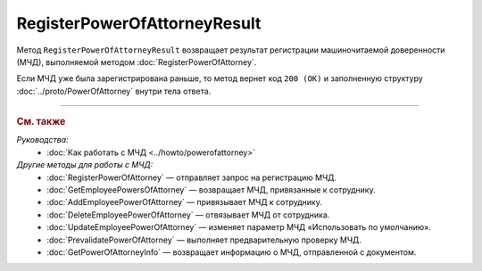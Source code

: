 RegisterPowerOfAttorneyResult
=============================

Метод ``RegisterPowerOfAttorneyResult`` возвращает результат регистрации машиночитаемой доверенности (МЧД), выполняемой методом :doc:`RegisterPowerOfAttorney`.

.. http:get:: /RegisterPowerOfAttorneyResult

	:queryparam boxId: идентификатор ящика организации.
	:queryparam taskId: идентификатор операции, полученный методом :doc:`RegisterPowerOfAttorney`.

	:requestheader Authorization: данные, необходимые для :doc:`авторизации <../Authorization>`.

	:statuscode 200: операция успешно завершена.
	:statuscode 400: данные в запросе имеют неверный формат или отсутствуют обязательные параметры.
	:statuscode 401: в запросе отсутствует HTTP-заголовок ``Authorization`` или в этом заголовке содержатся некорректные авторизационные данные.
	:statuscode 402: у организации с указанным идентификатором ``boxId`` закончилась подписка на API.
	:statuscode 403: доступ к ящику с предоставленным авторизационным токеном запрещен или запрос выполнен не от имени администратора или пользователя, для которого нужно зарегистрировать МЧД.
	:statuscode 404: не найден ящик с указанным идентификатором или неизвестный ``taskId``.
	:statuscode 405: используется неподходящий HTTP-метод.
	:statuscode 500: при обработке запроса возникла непредвиденная ошибка.

	:response Body: Тело ответа содержит результат регистрации МЧД, представленный структурой :doc:`../proto/PowerOfAttorneyRegisterResult`.

Если МЧД уже была зарегистрирована раньше, то метод вернет код ``200 (OK)`` и заполненную структуру :doc:`../proto/PowerOfAttorney` внутри тела ответа.

----

.. rubric:: См. также

*Руководства:*
	- :doc:`Как работать с МЧД <../howto/powerofattorney>`

*Другие методы для работы с МЧД:*
	- :doc:`RegisterPowerOfAttorney` — отправляет запрос на регистрацию МЧД.
	- :doc:`GetEmployeePowersOfAttorney` — возвращает МЧД, привязанные к сотруднику.
	- :doc:`AddEmployeePowerOfAttorney` — привязывает МЧД к сотруднику.
	- :doc:`DeleteEmployeePowerOfAttorney` — отвязывает МЧД от сотрудника.
	- :doc:`UpdateEmployeePowerOfAttorney` — изменяет параметр МЧД «Использовать по умолчанию».
	- :doc:`PrevalidatePowerOfAttorney` — выполняет предварительную проверку МЧД.
	- :doc:`GetPowerOfAttorneyInfo` — возвращает информацию о МЧД, отправленной с документом.